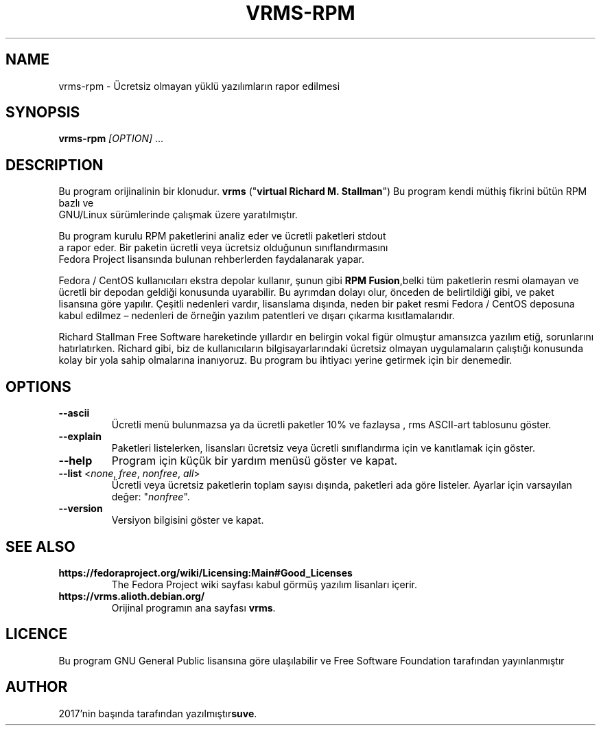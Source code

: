 .TH VRMS-RPM 1
.SH NAME
vrms-rpm - Ücretsiz olmayan yüklü yazılımların rapor edilmesi
.SH SYNOPSIS
\fBvrms-rpm\fR \fI[OPTION]\fR ...
.SH DESCRIPTION
Bu program orijinalinin bir klonudur.
\fBvrms\fR ("\fBvirtual Richard M. Stallman\fR")
Bu program kendi müthiş fikrini bütün RPM bazlı ve
 GNU/Linux sürümlerinde çalışmak üzere yaratılmıştır.
.PP
Bu program kurulu RPM paketlerini analiz eder ve ücretli paketleri stdout
 a rapor eder. Bir paketin ücretli veya ücretsiz olduğunun sınıflandırmasını
 Fedora Project lisansında bulunan rehberlerden faydalanarak yapar.
.PP
Fedora / CentOS kullanıcıları ekstra depolar kullanır, şunun gibi
\fBRPM Fusion\fR,belki tüm paketlerin resmi olamayan ve ücretli bir
depodan geldiği konusunda uyarabilir. Bu ayrımdan dolayı olur, önceden de
belirtildiği gibi, ve paket lisansına göre yapılır. Çeşitli nedenleri vardır,
lisanslama dışında, neden bir paket resmi Fedora / CentOS deposuna kabul
edilmez – nedenleri de örneğin yazılım patentleri ve dışarı çıkarma
kısıtlamalarıdır.
.PP
Richard Stallman Free Software hareketinde yıllardır
en belirgin vokal figür olmuştur amansızca yazılım etiğ, sorunlarını
hatırlatırken. Richard gibi, biz de kullanıcıların bilgisayarlarındaki
ücretsiz olmayan uygulamaların çalıştığı konusunda kolay bir yola sahip
olmalarına inanıyoruz. Bu program bu ihtiyacı yerine getirmek için
bir denemedir.
.SH OPTIONS
.TP
\fB\-\-ascii\fR
Ücretli menü bulunmazsa ya da ücretli paketler 10% ve fazlaysa
, rms ASCII-art tablosunu göster.
.TP
\fB\-\-explain\fR
Paketleri listelerken, lisansları ücretsiz veya ücretli sınıflandırma için
ve kanıtlamak için göster.
.TP
\fB\-\-help\fR
Program için küçük bir yardım  menüsü göster ve kapat.
.TP
\fB\-\-list\fR <\fInone\fR, \fIfree\fR, \fInonfree\fR, \fIall\fR>
Ücretli veya ücretsiz paketlerin toplam sayısı dışında, paketleri ada göre
listeler.
Ayarlar için varsayılan değer: "\fInonfree\fR".
.TP
\fB\-\-version\fR
Versiyon bilgisini göster ve kapat.
.SH SEE ALSO
.TP
\fBhttps://fedoraproject.org/wiki/Licensing:Main#Good_Licenses\fR
The Fedora Project wiki sayfası kabul görmüş yazılım lisanları içerir.
.TP
\fBhttps://vrms.alioth.debian.org/\fR
Orijinal programın ana sayfası \fBvrms\fR.
.SH LICENCE
Bu program GNU General Public lisansına göre ulaşılabilir ve Free Software
Foundation tarafından yayınlanmıştır
.SH AUTHOR
2017'nin başında tarafından yazılmıştır\fBsuve\fR.
